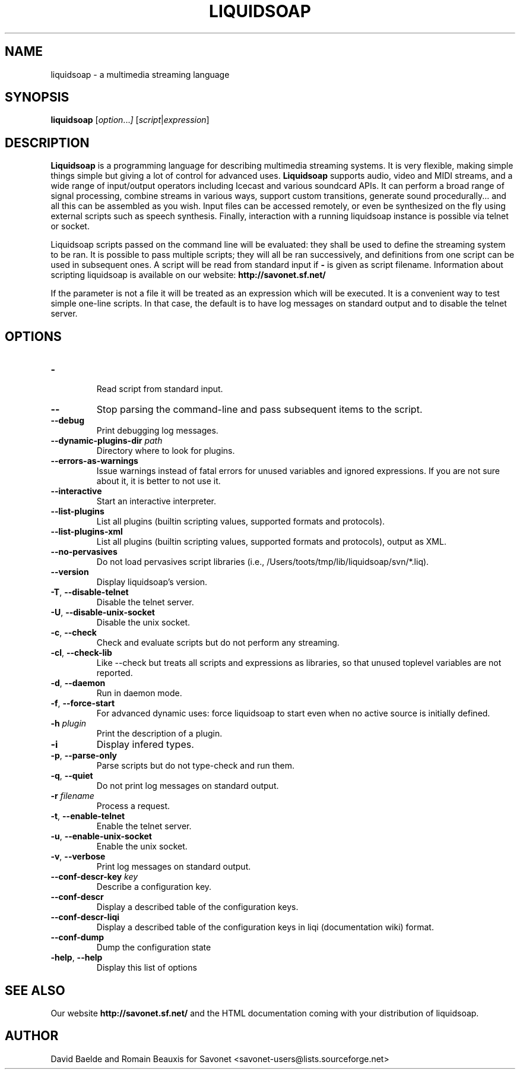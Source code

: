 .\"                                      Hey, EMACS: -*- nroff -*-
.TH LIQUIDSOAP 1 "Oct 02, 2011" "Liquidsoap 1.0.0"


.SH NAME
liquidsoap \- a multimedia streaming language
.\"
.SH SYNOPSIS
.B liquidsoap
.RI [ option ... ]
.RI [ script | expression ]
.\"
.SH DESCRIPTION
.B Liquidsoap
is a programming language for describing multimedia streaming systems.
It is very flexible, making simple things simple but giving a lot
of control for advanced uses.
.B Liquidsoap
supports audio, video and MIDI streams,
and a wide range of input/output operators
including Icecast and various soundcard APIs.
It can perform a broad range of signal processing,
combine streams in various ways, support custom transitions,
generate sound procedurally...
and all this can be assembled as you wish.
Input files can be accessed remotely, or even be synthesized on the fly
using external scripts such as speech synthesis.
Finally, interaction with a running liquidsoap instance is possible
via telnet or socket.

Liquidsoap scripts passed on the command line will be evaluated:
they shall be used to define the streaming system to be ran.
It is possible to pass multiple scripts; they will all be ran successively,
and definitions from one script can be used in subsequent ones.
A script will be read from standard input if
.B \-
is given as script filename.
Information about scripting liquidsoap is available on our website:
.B http://savonet.sf.net/

If the parameter is not a file it will be treated as an expression which will 
be executed. It is a convenient way to test simple one-line scripts. In that 
case, the default is to have log messages on standard output and to disable the 
telnet server.
.\"
.SH OPTIONS
.TP
.BR \- 
 Read script from standard input.
.TP
.BR \-\- 
Stop parsing the command-line and pass subsequent items to the
script.
.TP
.BR \-\-debug 
Print debugging log messages.
.TP
\fB \-\-dynamic\-plugins\-dir \fIpath\fR 
Directory where to look for plugins.
.TP
.BR \-\-errors\-as\-warnings 
Issue warnings instead of fatal errors for unused variables and
ignored expressions. If you are not sure about it, it is better to not use it.
.TP
.BR \-\-interactive 
Start an interactive interpreter.
.TP
.BR \-\-list\-plugins 
List all plugins (builtin scripting values, supported formats and
protocols).
.TP
.BR \-\-list\-plugins\-xml 
List all plugins (builtin scripting values, supported formats and
protocols), output as XML.
.TP
.BR \-\-no\-pervasives 
Do not load pervasives script libraries (i.e.,
/Users/toots/tmp/lib/liquidsoap/svn/*.liq).
.TP
.BR \-\-version 
Display liquidsoap's version.
.TP
.BR \-T ", " \-\-disable\-telnet 
Disable the telnet server.
.TP
.BR \-U ", " \-\-disable\-unix\-socket 
Disable the unix socket.
.TP
.BR \-c ", " \-\-check 
Check and evaluate scripts but do not perform any streaming.
.TP
.BR \-cl ", " \-\-check\-lib 
Like \-\-check but treats all scripts and expressions as libraries, so
that unused toplevel variables are not reported.
.TP
.BR \-d ", " \-\-daemon 
Run in daemon mode.
.TP
.BR \-f ", " \-\-force\-start 
For advanced dynamic uses: force liquidsoap to start even when no
active source is initially defined.
.TP
\fB \-h \fIplugin\fR
Print the description of a plugin.
.TP
.BR \-i 
Display infered types.
.TP
.BR \-p ", " \-\-parse\-only 
Parse scripts but do not type-check and run them.
.TP
.BR \-q ", " \-\-quiet 
Do not print log messages on standard output.
.TP
\fB \-r \fIfilename\fR
Process a request.
.TP
.BR \-t ", " \-\-enable\-telnet 
Enable the telnet server.
.TP
.BR \-u ", " \-\-enable\-unix\-socket 
Enable the unix socket.
.TP
.BR \-v ", " \-\-verbose 
Print log messages on standard output.
.TP
\fB \-\-conf\-descr\-key \fIkey\fR
Describe a configuration key.
.TP
.BR \-\-conf\-descr 
Display a described table of the configuration keys.
.TP
.BR \-\-conf\-descr\-liqi 
Display a described table of the configuration keys in liqi
(documentation wiki) format.
.TP
.BR \-\-conf\-dump 
Dump the configuration state
.TP
.BR \-help ", " \-\-help
Display this list of options
.\"
.SH SEE ALSO
Our website
.B http://savonet.sf.net/
and the HTML documentation coming with your distribution of liquidsoap.
.\"
.SH AUTHOR
David Baelde and Romain Beauxis for Savonet <savonet-users@lists.sourceforge.net>
